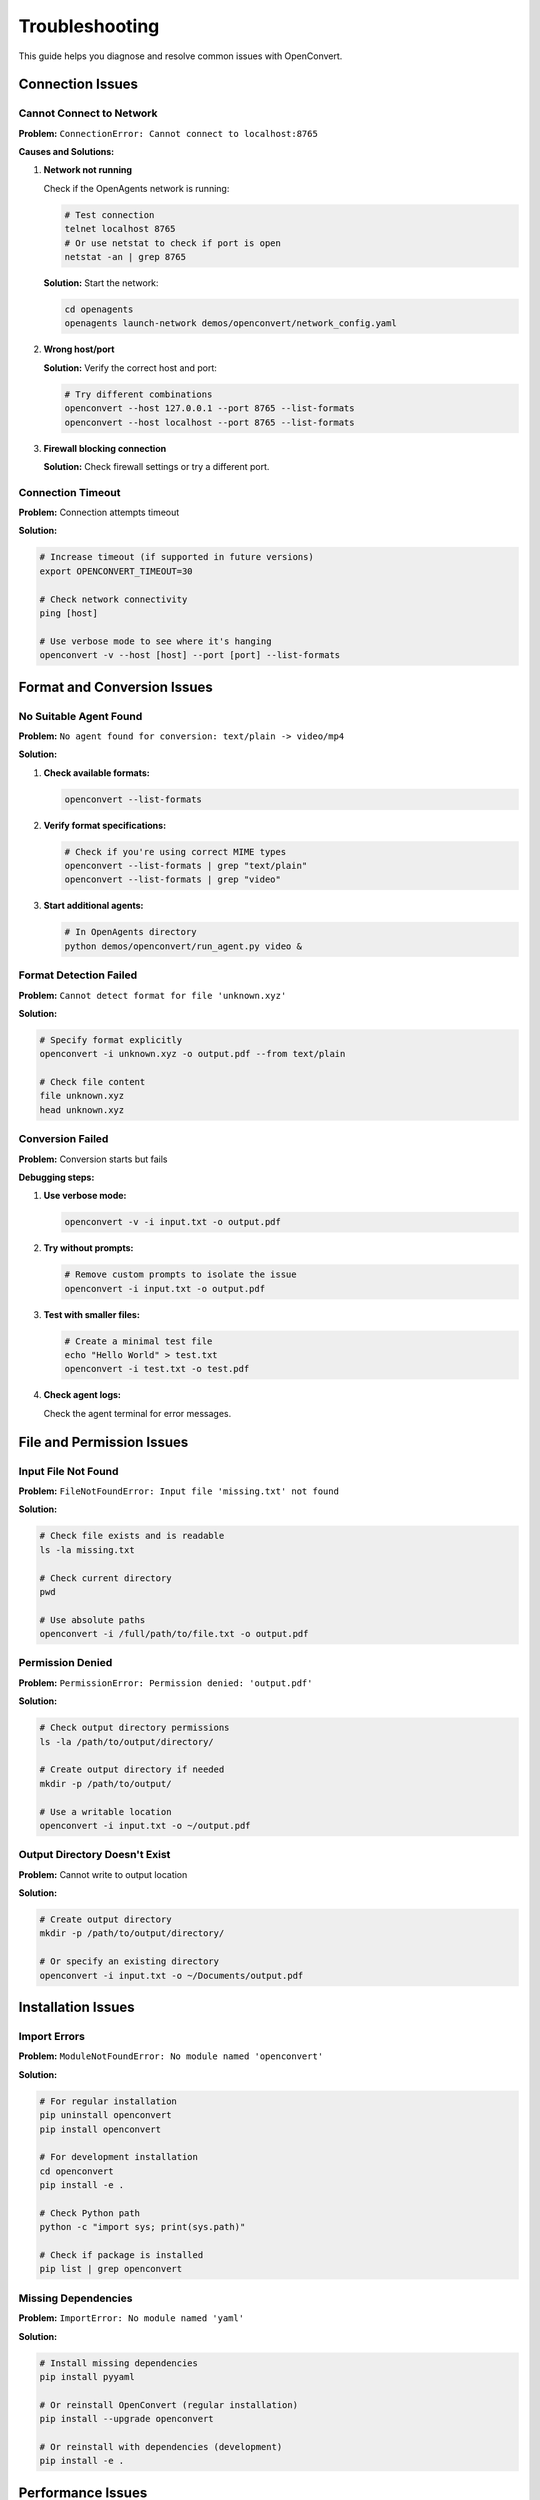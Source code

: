 Troubleshooting
===============

This guide helps you diagnose and resolve common issues with OpenConvert.

Connection Issues
-----------------

Cannot Connect to Network
~~~~~~~~~~~~~~~~~~~~~~~~~~

**Problem:** ``ConnectionError: Cannot connect to localhost:8765``

**Causes and Solutions:**

1. **Network not running**
   
   Check if the OpenAgents network is running:
   
   .. code-block:: bash
   
      # Test connection
      telnet localhost 8765
      # Or use netstat to check if port is open
      netstat -an | grep 8765

   **Solution:** Start the network:
   
   .. code-block:: bash
   
      cd openagents
      openagents launch-network demos/openconvert/network_config.yaml

2. **Wrong host/port**
   
   **Solution:** Verify the correct host and port:
   
   .. code-block:: bash
   
      # Try different combinations
      openconvert --host 127.0.0.1 --port 8765 --list-formats
      openconvert --host localhost --port 8765 --list-formats

3. **Firewall blocking connection**
   
   **Solution:** Check firewall settings or try a different port.

Connection Timeout
~~~~~~~~~~~~~~~~~~

**Problem:** Connection attempts timeout

**Solution:**

.. code-block:: bash

   # Increase timeout (if supported in future versions)
   export OPENCONVERT_TIMEOUT=30
   
   # Check network connectivity
   ping [host]
   
   # Use verbose mode to see where it's hanging
   openconvert -v --host [host] --port [port] --list-formats

Format and Conversion Issues
----------------------------

No Suitable Agent Found
~~~~~~~~~~~~~~~~~~~~~~~

**Problem:** ``No agent found for conversion: text/plain -> video/mp4``

**Solution:**

1. **Check available formats:**
   
   .. code-block:: bash
   
      openconvert --list-formats

2. **Verify format specifications:**
   
   .. code-block:: bash
   
      # Check if you're using correct MIME types
      openconvert --list-formats | grep "text/plain"
      openconvert --list-formats | grep "video"

3. **Start additional agents:**
   
   .. code-block:: bash
   
      # In OpenAgents directory
      python demos/openconvert/run_agent.py video &

Format Detection Failed
~~~~~~~~~~~~~~~~~~~~~~~

**Problem:** ``Cannot detect format for file 'unknown.xyz'``

**Solution:**

.. code-block:: bash

   # Specify format explicitly
   openconvert -i unknown.xyz -o output.pdf --from text/plain
   
   # Check file content
   file unknown.xyz
   head unknown.xyz

Conversion Failed
~~~~~~~~~~~~~~~~~

**Problem:** Conversion starts but fails

**Debugging steps:**

1. **Use verbose mode:**
   
   .. code-block:: bash
   
      openconvert -v -i input.txt -o output.pdf

2. **Try without prompts:**
   
   .. code-block:: bash
   
      # Remove custom prompts to isolate the issue
      openconvert -i input.txt -o output.pdf

3. **Test with smaller files:**
   
   .. code-block:: bash
   
      # Create a minimal test file
      echo "Hello World" > test.txt
      openconvert -i test.txt -o test.pdf

4. **Check agent logs:**
   
   Check the agent terminal for error messages.

File and Permission Issues
--------------------------

Input File Not Found
~~~~~~~~~~~~~~~~~~~~

**Problem:** ``FileNotFoundError: Input file 'missing.txt' not found``

**Solution:**

.. code-block:: bash

   # Check file exists and is readable
   ls -la missing.txt
   
   # Check current directory
   pwd
   
   # Use absolute paths
   openconvert -i /full/path/to/file.txt -o output.pdf

Permission Denied
~~~~~~~~~~~~~~~~~

**Problem:** ``PermissionError: Permission denied: 'output.pdf'``

**Solution:**

.. code-block:: bash

   # Check output directory permissions
   ls -la /path/to/output/directory/
   
   # Create output directory if needed
   mkdir -p /path/to/output/
   
   # Use a writable location
   openconvert -i input.txt -o ~/output.pdf

Output Directory Doesn't Exist
~~~~~~~~~~~~~~~~~~~~~~~~~~~~~~

**Problem:** Cannot write to output location

**Solution:**

.. code-block:: bash

   # Create output directory
   mkdir -p /path/to/output/directory/
   
   # Or specify an existing directory
   openconvert -i input.txt -o ~/Documents/output.pdf

Installation Issues
-------------------

Import Errors
~~~~~~~~~~~~~

**Problem:** ``ModuleNotFoundError: No module named 'openconvert'``

**Solution:**

.. code-block:: bash

   # For regular installation
   pip uninstall openconvert
   pip install openconvert
   
   # For development installation
   cd openconvert
   pip install -e .
   
   # Check Python path
   python -c "import sys; print(sys.path)"
   
   # Check if package is installed
   pip list | grep openconvert

Missing Dependencies
~~~~~~~~~~~~~~~~~~~~

**Problem:** ``ImportError: No module named 'yaml'``

**Solution:**

.. code-block:: bash

   # Install missing dependencies
   pip install pyyaml
   
   # Or reinstall OpenConvert (regular installation)
   pip install --upgrade openconvert
   
   # Or reinstall with dependencies (development)
   pip install -e .

Performance Issues
------------------

Slow Conversions
~~~~~~~~~~~~~~~~

**Causes and Solutions:**

1. **Network latency:**
   
   Use local network when possible:
   
   .. code-block:: bash
   
      # Local network is faster
      openconvert --host localhost -i file.txt -o file.pdf

2. **Large files:**
   
   Test with smaller files first:
   
   .. code-block:: bash
   
      # Split large files
      split -l 1000 large_file.txt chunk_
      
      # Process chunks separately
      for chunk in chunk_*; do
          openconvert -i "$chunk" -o "${chunk}.pdf"
      done

3. **Complex prompts:**
   
   Simplify prompts or remove them:
   
   .. code-block:: bash
   
      # Simple conversion first
      openconvert -i file.txt -o file.pdf
      
      # Then try with prompts
      openconvert -i file.txt -o file_enhanced.pdf --prompt "Simple formatting"

Agent Issues
~~~~~~~~~~~~

**Problem:** Agents become unresponsive

**Solution:**

.. code-block:: bash

   # Restart agents
   pkill -f "run_agent.py"
   
   # Start fresh agents
   python demos/openconvert/run_agent.py doc &
   python demos/openconvert/run_agent.py image &

Debugging Techniques
--------------------

Verbose Logging
~~~~~~~~~~~~~~~

Enable detailed logging to understand what's happening:

.. code-block:: bash

   # Maximum verbosity
   openconvert -v -i input.txt -o output.pdf

Check Process Status
~~~~~~~~~~~~~~~~~~~~

Monitor system resources:

.. code-block:: bash

   # Check running processes
   ps aux | grep openconvert
   ps aux | grep openagents
   
   # Monitor network connections
   netstat -an | grep 8765
   
   # Check system resources
   top
   htop

Network Diagnostics
~~~~~~~~~~~~~~~~~~~

Test network connectivity:

.. code-block:: bash

   # Test port connectivity
   telnet localhost 8765
   
   # Check what's listening on the port
   lsof -i :8765
   
   # Test with curl (if agents support HTTP)
   curl -v http://localhost:8765/

Log Files
~~~~~~~~~

Check log files for detailed error information:

.. code-block:: bash

   # OpenAgents logs (if configured)
   tail -f ~/.openagents/logs/network.log
   tail -f ~/.openagents/logs/agent.log
   
   # System logs
   journalctl -f | grep openconvert

Environment Debugging
~~~~~~~~~~~~~~~~~~~~~

Check environment configuration:

.. code-block:: bash

   # Check environment variables
   env | grep OPENCONVERT
   
   # Check Python environment
   which python
   python --version
   pip list | grep -E "(openconvert|openagents|yaml)"

Common Error Messages
---------------------

.. list-table::
   :header-rows: 1
   :widths: 30 70

   * - Error Message
     - Solution
   * - ``Connection refused``
     - Start the OpenAgents network
   * - ``No module named 'openagents'``
     - Install OpenAgents or check Python path
   * - ``YAML parse error``
     - Check network configuration file syntax
   * - ``Agent timeout``
     - Restart agents or increase timeout
   * - ``Format not supported``
     - Check available formats with ``--list-formats``
   * - ``File too large``
     - Split file or use streaming (if supported)

Getting Help
------------

If you can't resolve the issue:

1. **Search existing issues:**
   
   `GitHub Issues <https://github.com/openagents/openconvert/issues>`_

2. **Create a bug report:**
   
   Include:
   
   - Operating system and version
   - Python version
   - OpenConvert version
   - Command that failed
   - Complete error message
   - Output of ``openconvert -v --list-formats``

3. **Join the community:**
   
   - `Discord Server <https://discord.gg/openagents>`_
   - `GitHub Discussions <https://github.com/openagents/openconvert/discussions>`_

4. **Minimal reproduction case:**
   
   Create the smallest possible example that reproduces the issue:
   
   .. code-block:: bash
   
      # Minimal test case
      echo "test" > minimal.txt
      openconvert -v -i minimal.txt -o minimal.pdf

Quick Diagnostic Script
-----------------------

Here's a script to gather diagnostic information:

.. code-block:: bash

   #!/bin/bash
   # diagnostic.sh - OpenConvert diagnostic script
   
   echo "=== OpenConvert Diagnostics ==="
   echo "Date: $(date)"
   echo "OS: $(uname -a)"
   echo "Python: $(python --version 2>&1)"
   echo
   
   echo "=== Python Packages ==="
   pip list | grep -E "(openconvert|openagents|yaml)" || echo "None found"
   echo
   
   echo "=== Environment Variables ==="
   env | grep OPENCONVERT || echo "None set"
   echo
   
   echo "=== Network Test ==="
   openconvert --list-formats 2>&1 || echo "Network test failed"
   echo
   
   echo "=== Port Check ==="
   netstat -an | grep 8765 || echo "Port 8765 not listening"
   echo
   
   echo "=== File Test ==="
   echo "Hello World" > diagnostic_test.txt
   openconvert -v -i diagnostic_test.txt -o diagnostic_test.pdf 2>&1
   rm -f diagnostic_test.txt diagnostic_test.pdf

Run this script and include its output when reporting issues.

Prevention Tips
---------------

1. **Always test with simple cases first**
2. **Use version control for configuration files**
3. **Monitor system resources during batch operations**
4. **Keep agents updated**
5. **Use explicit format specifications for reliability**
6. **Implement proper error handling in scripts**
7. **Test network connectivity before large operations** 